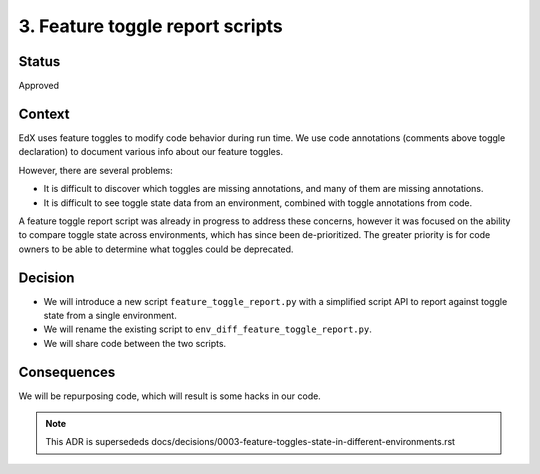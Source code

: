 3. Feature toggle report scripts
==============================

Status
------
Approved

Context
-------

EdX uses feature toggles to modify code behavior during run time. We use code annotations (comments above toggle declaration) to document various info about our feature toggles.

However, there are several problems:

* It is difficult to discover which toggles are missing annotations, and many of them are missing annotations.
* It is difficult to see toggle state data from an environment, combined with toggle annotations from code.

A feature toggle report script was already in progress to address these concerns, however it was focused on the ability to compare toggle state across environments, which has since been de-prioritized. The greater priority is for code owners to be able to determine what toggles could be deprecated.


Decision
--------

* We will introduce a new script ``feature_toggle_report.py`` with a simplified script API to report against toggle state from a single environment.
* We will rename the existing script to ``env_diff_feature_toggle_report.py``.
* We will share code between the two scripts.

Consequences
------------

We will be repurposing code, which will result is some hacks in our code.


.. note:: This ADR is supersededs docs/decisions/0003-feature-toggles-state-in-different-environments.rst
